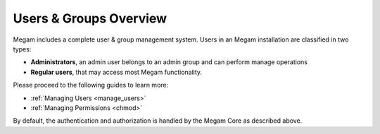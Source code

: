 .. _auth_overview:

========================
Users & Groups Overview
========================

Megam includes a complete user & group management system. Users in an Megam installation are classified in two types:

-  **Administrators**, an admin user belongs to an admin group and can perform manage operations
-  **Regular users**, that may access most Megam functionality.


Please proceed to the following guides to learn more:

-  :ref:`Managing Users <manage_users>`
-  :ref:`Managing Permissions <chmod>`

By default, the authentication and authorization is handled by the Megam Core as described above. 
